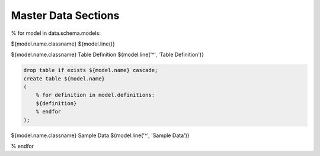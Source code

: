 Master Data Sections
====================


% for model in data.schema.models:

${model.name.classname}
${model.line()}

${model.name.classname} Table Definition
${model.line('^', 'Table Definition')}

.. code-block:: sql

    drop table if exists ${model.name} cascade;
    create table ${model.name}
    (
        % for definition in model.definitions:
        ${definition}
        % endfor
    );


${model.name.classname} Sample Data
${model.line('^', 'Sample Data')}

.. htsql:: /${model.name}.limit(5)


% endfor
